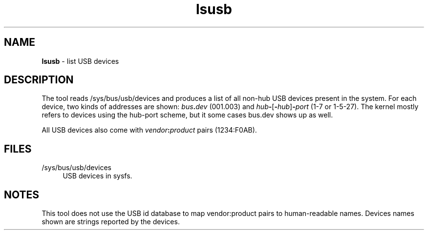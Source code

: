 .TH lsusb 1
'''
.SH NAME
\fBlsusb\fR \- list USB devices
'''
.SH DESCRIPTION
The tool reads /sys/bus/usb/devices and produces a list of all non-hub USB
devices present in the system. For each device, two kinds of addresses are
shown: \fIbus\fB.\fIdev\fR (001.003) and
\fIhub\fB-\fR[\fB-\fIhub\fR]\fB-\fIport\fR (1-7 or 1-5-27). The kernel mostly
refers to devices using the hub-port scheme, but it some cases bus.dev shows
up as well.
.P
All USB devices also come with \fIvendor\fB:\fIproduct\fR pairs (1234:F0AB).
'''
.SH FILES
.IP "/sys/bus/usb/devices" 4
USB devices in sysfs.
'''
.SH NOTES
This tool does not use the USB id database to map vendor:product pairs to
human-readable names. Devices names shown are strings reported by the devices.
